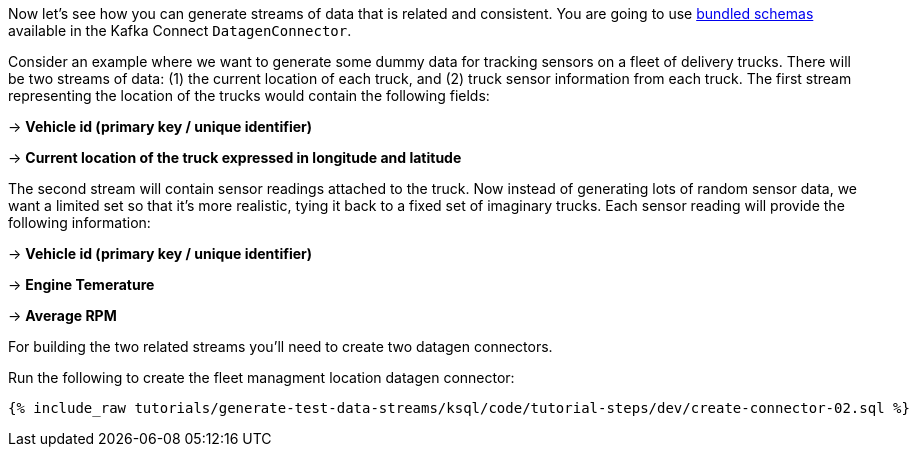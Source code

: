 Now let's see how you can generate streams of data that is related and consistent. You are going to use https://github.com/confluentinc/kafka-connect-datagen/tree/master#use-a-bundled-schema-specification[bundled schemas] available in the Kafka Connect `DatagenConnector`.


Consider an example where we want to generate some dummy data for tracking sensors on a fleet of delivery trucks.  There will be two streams of data: (1) the current location of each truck, and (2) truck sensor information from each truck.  The first stream representing the location of the trucks would contain the following fields:

-> *Vehicle id (primary key / unique identifier)*

-> *Current location of the truck expressed in longitude and latitude*

The second stream will contain sensor readings attached to the truck.  Now instead of generating lots of random sensor data, we want a limited set so that it's more realistic, tying it back to a fixed set of imaginary trucks. Each sensor reading will provide the following information:

-> *Vehicle id (primary key / unique identifier)*

-> *Engine Temerature*

-> *Average RPM*

For building the two related streams you'll need to create two datagen connectors.

Run the following to create the fleet managment location datagen connector:
+++++
<pre class="snippet"><code class="sql">{% include_raw tutorials/generate-test-data-streams/ksql/code/tutorial-steps/dev/create-connector-02.sql %}</code></pre>
+++++


